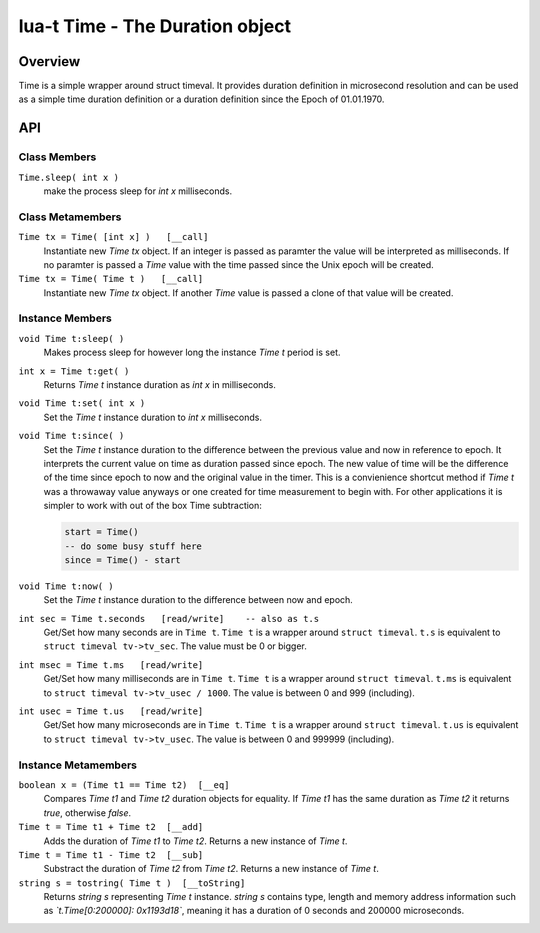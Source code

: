 lua-t Time - The Duration object
++++++++++++++++++++++++++++++++++


Overview
========

Time is a simple wrapper around struct timeval.  It provides duration
definition in microsecond resolution and can be used as a simple time
duration definition or a duration definition since the Epoch of 01.01.1970.


API
===

Class Members
-------------

``Time.sleep( int x )``
  make the process sleep for `int x` milliseconds.


Class Metamembers
-----------------

``Time tx = Time( [int x] )   [__call]``
  Instantiate new `Time tx` object.  If an integer is passed as paramter the
  value will be interpreted as milliseconds.  If no paramter is passed a
  `Time` value with the time passed since the Unix epoch will be created.

``Time tx = Time( Time t )   [__call]``
  Instantiate new `Time tx` object.  If another `Time` value is passed a
  clone of that value will be created.


Instance Members
----------------

``void Time t:sleep( )``
  Makes process sleep for however long the instance `Time t` period is set.

``int x = Time t:get( )``
  Returns `Time t` instance duration as `int x` in milliseconds.

``void Time t:set( int x )``
  Set the `Time t` instance duration to `int x` milliseconds.

``void Time t:since( )``
  Set the `Time t` instance duration to the difference between the previous
  value and now in reference to epoch.  It interprets the current value on
  time as duration passed since epoch.  The new value of time will be the
  difference of the time since epoch to now and the original value in the
  timer.  This is a convienience shortcut method if `Time t` was a throwaway
  value anyways or one created for time measurement to begin with.  For
  other applications it is simpler to work with out of the box Time
  subtraction:

  .. code:: lua

    start = Time()
    -- do some busy stuff here
    since = Time() - start

``void Time t:now( )``
  Set the `Time t` instance duration to the difference between now and epoch.

``int sec = Time t.seconds   [read/write]    -- also as t.s``
  Get/Set how many seconds are in ``Time t``. ``Time t`` is a wrapper
  around ``struct timeval``.  ``t.s`` is equivalent to ``struct timeval
  tv->tv_sec``.  The value must be 0 or bigger.

``int msec = Time t.ms   [read/write]``
  Get/Set how many milliseconds are in ``Time t``. ``Time t`` is a wrapper
  around ``struct timeval``.  ``t.ms`` is equivalent to ``struct timeval
  tv->tv_usec / 1000``.  The value is between 0 and 999 (including).

``int usec = Time t.us   [read/write]``
  Get/Set how many microseconds are in ``Time t``. ``Time t`` is a wrapper
  around ``struct timeval``.  ``t.us`` is equivalent to ``struct timeval
  tv->tv_usec``.  The value is between 0 and 999999 (including).


Instance Metamembers
--------------------

``boolean x = (Time t1 == Time t2)  [__eq]``
  Compares `Time t1` and `Time t2` duration objects for equality.  If
  `Time t1` has the same duration as `Time t2` it returns `true`, otherwise
  `false`.

``Time t = Time t1 + Time t2  [__add]``
  Adds the duration of `Time t1` to `Time t2`.  Returns a new instance of
  `Time t`.

``Time t = Time t1 - Time t2  [__sub]``
  Substract the duration of `Time t2` from `Time t2`.  Returns a new
  instance of `Time t`.

``string s = tostring( Time t )  [__toString]``
  Returns `string s` representing `Time t` instance.  `string s` contains
  type, length and memory address information such as
  *`t.Time[0:200000]: 0x1193d18`*, meaning it has a duration of 0 seconds
  and 200000 microseconds.


